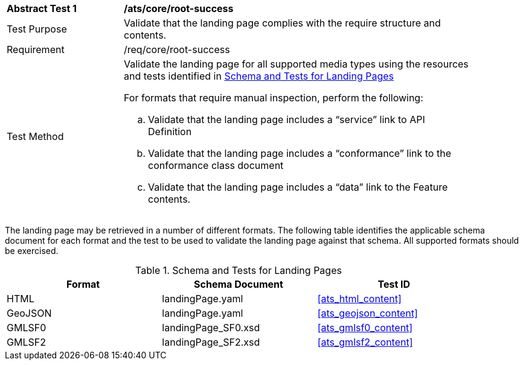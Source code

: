 [[ats_core_root-success]]
[width="90%",cols="2,6a"]
|===
^|*Abstract Test {counter:ats-id}* |*/ats/core/root-success* 
^|Test Purpose |Validate that the landing page complies with the require structure and contents.
^|Requirement |/req/core/root-success
^|Test Method |Validate the landing page for all supported media types using the resources and tests identified in <<landing-page-schema>>

For formats that require manual inspection, perform the following:

.. Validate that the landing page includes a “service” link to API Definition

.. Validate that the landing page includes a “conformance” link to the conformance class document

.. Validate that the landing page includes a “data” link to the Feature contents.
|===

The landing page may be retrieved in a number of different formats. The following table identifies the applicable schema document for each format and the test to be used to validate the landing page against that schema. All supported formats should be exercised.

[[landing-page-schema]]
.Schema and Tests for Landing Pages
[width="90%",cols="3",options="header"]
|===
|Format |Schema Document |Test ID
|HTML |landingPage.yaml |<<ats_html_content>>
|GeoJSON |landingPage.yaml |<<ats_geojson_content>>
|GMLSF0 |landingPage_SF0.xsd |<<ats_gmlsf0_content>>
|GMLSF2 |landingPage_SF2.xsd |<<ats_gmlsf2_content>>
|===